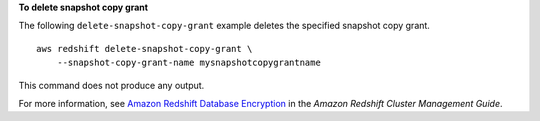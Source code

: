 **To delete snapshot copy grant**

The following ``delete-snapshot-copy-grant`` example deletes the specified snapshot copy grant. ::

    aws redshift delete-snapshot-copy-grant \
        --snapshot-copy-grant-name mysnapshotcopygrantname

This command does not produce any output.

For more information, see `Amazon Redshift Database Encryption <https://docs.aws.amazon.com/redshift/latest/mgmt/working-with-db-encryption.html>`__ in the *Amazon Redshift Cluster Management Guide*.

